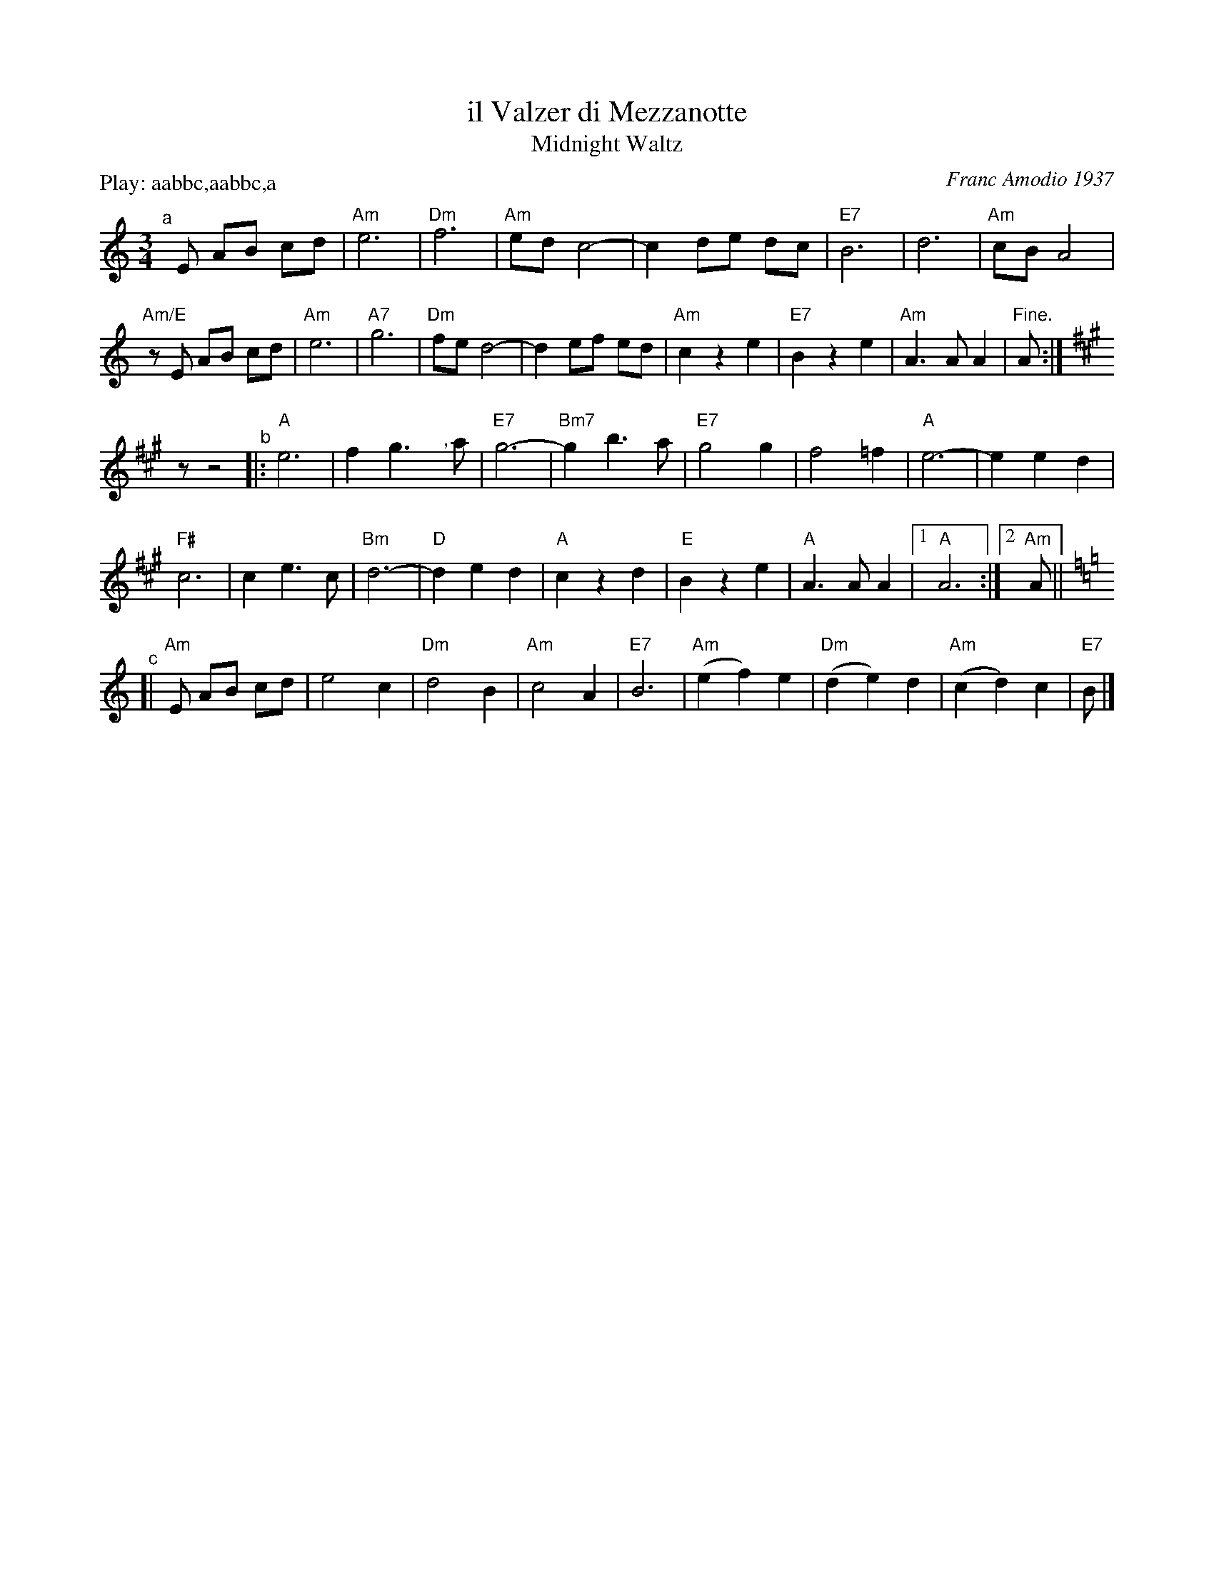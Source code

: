 X: 43
T: il Valzer di Mezzanotte
T: Midnight Waltz
C: Franc Amodio 1937
%date:1937
P: Play: aabbc,aabbc,a
R: waltz
M: 3/4
L: 1/8
K: Am
"^a"[|] E AB cd |\
"Am"e6 | "Dm"f6 | "Am"ed c4- | c2 de dc | "E7"B6 | d6 | "Am"cB A4 | 
"Am/E"z E AB cd | "Am"e6 | "A7"g6 | "Dm"fe d4- | d2 ef ed | "Am"c2 z2 e2 | "E7"B2 z2 e2 | "Am"A3 A A2 | "^Fine."A :| 
K: A
z z4 "^b"|: \
"A"e6 | f2 g3 "^,"ya | "E7"g6- | "Bm7"g2 b3 a | "E7"g4 g2 | f4 =f2 | "A"e6- | e2 e2 d2 | 
"F#"c6 | c2 e3 c | "Bm"d6- | "D"d2 e2 d2 | "A"c2 z2 d2 | "E"B2 z2 e2 | "A"A3 A A2 |[1 "A"A6 :|[2"Am"A || [K:Am]
"^c"[| "Am"E AB cd |\
e4 c2 | "Dm"d4 B2 | "Am"c4 A2 | "E7"B6 | "Am"(e2 f2) e2 | "Dm"(d2 e2) d2 | "Am"(c2 d2) c2 | "E7"B |] 
% %text Finish with a single (unrepeated) A part, ending at "FINE".
